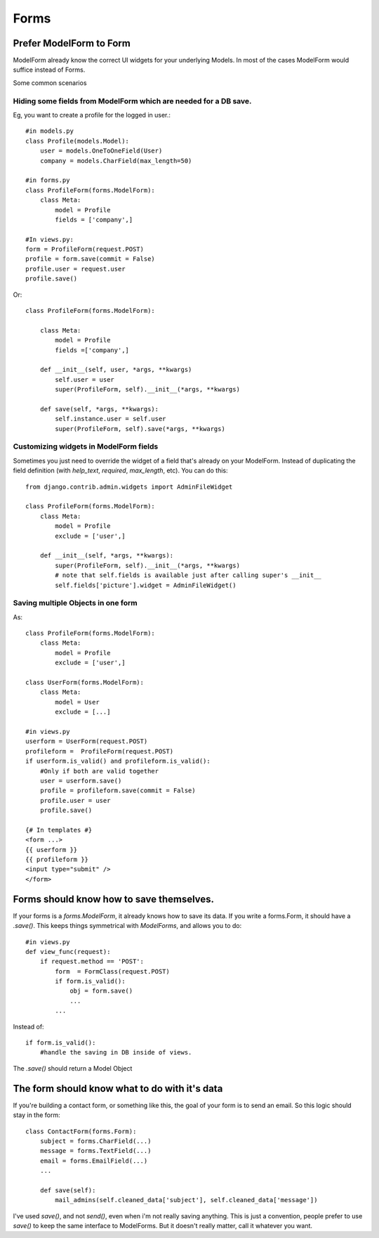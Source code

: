 =================
Forms
=================

Prefer ModelForm to Form
--------------------------
ModelForm already know the correct UI widgets for your underlying Models. In
most of the cases ModelForm would suffice instead of Forms.

Some common scenarios

Hiding some fields from ModelForm which are needed for a DB save.
~~~~~~~~~~~~~~~~~~~~~~~~~~~~~~~~~~~~~~~~~~~~~~~~~~~~~~~~~~~~~~~~~~

Eg, you want to create a profile for the logged in user.::

    #in models.py
    class Profile(models.Model):
        user = models.OneToOneField(User)
        company = models.CharField(max_length=50)

    #in forms.py
    class ProfileForm(forms.ModelForm):
        class Meta:
            model = Profile
            fields = ['company',]
            
    #In views.py:
    form = ProfileForm(request.POST)
    profile = form.save(commit = False)
    profile.user = request.user
    profile.save()

Or::

    class ProfileForm(forms.ModelForm):

        class Meta:
            model = Profile
            fields =['company',]

        def __init__(self, user, *args, **kwargs)
            self.user = user
            super(ProfileForm, self).__init__(*args, **kwargs)
            
        def save(self, *args, **kwargs):
            self.instance.user = self.user
            super(ProfileForm, self).save(*args, **kwargs)


Customizing widgets in ModelForm fields
~~~~~~~~~~~~~~~~~~~~~~~~~~~~~~~~~~~~~~~~

Sometimes you just need to override the widget of a field that's already on 
your ModelForm. Instead of duplicating the field definition (with `help_text`, 
`required`, `max_length`, etc). You can do this::
 
    from django.contrib.admin.widgets import AdminFileWidget

    class ProfileForm(forms.ModelForm):
        class Meta:
            model = Profile
            exclude = ['user',]
    
        def __init__(self, *args, **kwargs):
            super(ProfileForm, self).__init__(*args, **kwargs)
            # note that self.fields is available just after calling super's __init__
            self.fields['picture'].widget = AdminFileWidget()


Saving multiple Objects in one form
~~~~~~~~~~~~~~~~~~~~~~~~~~~~~~~~~~~

As::

    class ProfileForm(forms.ModelForm):
        class Meta:
            model = Profile
            exclude = ['user',]
            
    class UserForm(forms.ModelForm):
        class Meta:
            model = User
            exclude = [...]
            
    #in views.py
    userform = UserForm(request.POST)
    profileform =  ProfileForm(request.POST)
    if userform.is_valid() and profileform.is_valid():
        #Only if both are valid together
        user = userform.save()
        profile = profileform.save(commit = False)
        profile.user = user
        profile.save()
        
    {# In templates #}
    <form ...>
    {{ userform }}
    {{ profileform }}
    <input type="submit" />
    </form>
    


    
Forms should know how to save themselves.
---------------------------------------------

If your forms is a `forms.ModelForm`, it already knows how to save its data. If you
write a forms.Form, it should have a `.save()`. This keeps things symmetrical with
`ModelForms`, and allows you to do::

    #in views.py
    def view_func(request):
        if request.method == 'POST':
            form  = FormClass(request.POST)
            if form.is_valid():
                obj = form.save()
                ...
            ...

Instead of::

            if form.is_valid():
                #handle the saving in DB inside of views.
                
The `.save()` should return a Model Object


The form should know what to do with it's data
------------------------------------------------

If you're building a contact form, or something like this, the goal of your form is
to send an email. So this logic should stay in the form::

    class ContactForm(forms.Form):
        subject = forms.CharField(...)
        message = forms.TextField(...)
        email = forms.EmailField(...)
        ...
        
        def save(self):
            mail_admins(self.cleaned_data['subject'], self.cleaned_data['message'])

I've used `save()`, and not `send()`, even when i'm not really saving anything. 
This is just a convention, people prefer to use `save()` to keep the same interface to
ModelForms. But it doesn't really matter, call it whatever you want.
